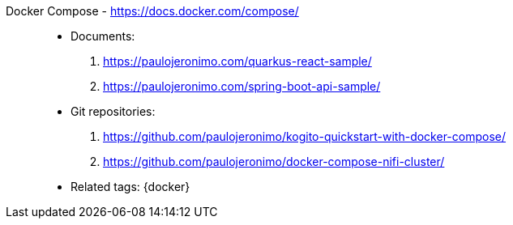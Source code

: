 [#docker-compose]#Docker Compose# - https://docs.docker.com/compose/::
* Documents:
. https://paulojeronimo.com/quarkus-react-sample/
. https://paulojeronimo.com/spring-boot-api-sample/
* Git repositories:
. https://github.com/paulojeronimo/kogito-quickstart-with-docker-compose/
. https://github.com/paulojeronimo/docker-compose-nifi-cluster/
* Related tags: {docker}
